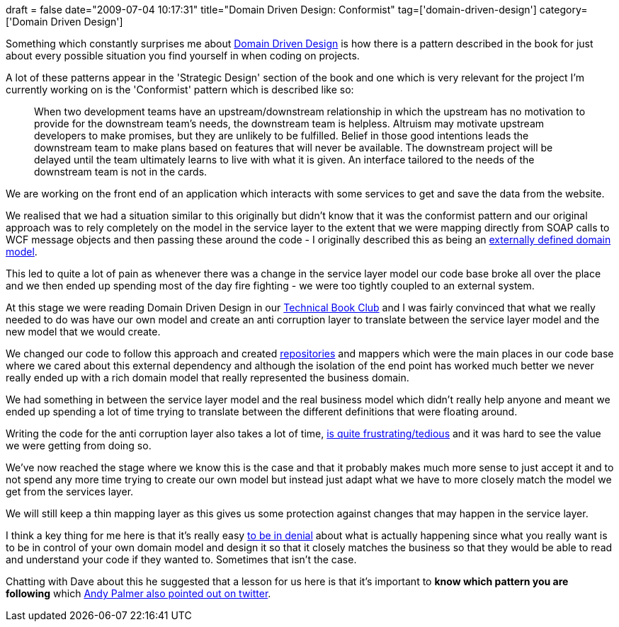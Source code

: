 +++
draft = false
date="2009-07-04 10:17:31"
title="Domain Driven Design: Conformist"
tag=['domain-driven-design']
category=['Domain Driven Design']
+++

Something which constantly surprises me about http://domaindrivendesign.org/[Domain Driven Design] is how there is a pattern described in the book for just about every possible situation you find yourself in when coding on projects.

A lot of these patterns appear in the 'Strategic Design' section of the book and one which is very relevant for the project I'm currently working on is the 'Conformist' pattern which is described like so:

____
When two development teams have an upstream/downstream relationship in which the upstream has no motivation to provide for the downstream team's needs, the downstream team is helpless. Altruism may motivate upstream developers to make promises, but they are unlikely to be fulfilled. Belief in those good intentions leads the downstream team to make plans based on features that will never be available. The downstream project will be delayed until the team ultimately learns to live with what it is given. An interface tailored to the needs of the downstream team is not in the cards.
____

We are working on the front end of an application which interacts with some services to get and save the data from the website.

We realised that we had a situation similar to this originally but didn't know that it was the conformist pattern and our original approach was to rely completely on the model in the service layer to the extent that we were mapping directly from SOAP calls to WCF message objects and then passing these around the code - I originally described this as being an http://www.markhneedham.com/blog/2008/12/28/internalexternal-domain-models/[externally defined domain model].

This led to quite a lot of pain as whenever there was a change in the service layer model our code base broke all over the place and we then ended up spending most of the day fire fighting - we were too tightly coupled to an external system.

At this stage we were reading Domain Driven Design in our http://www.markhneedham.com/blog/2009/01/25/learning-alone-or-learning-together/[Technical Book Club] and I was fairly convinced that what we really needed to do was have our own model and create an anti corruption layer to translate between the service layer model and the new model that we would create.

We changed our code to follow this approach and created http://www.markhneedham.com/blog/2009/03/10/ddd-repository-not-only-for-databases/[repositories] and mappers which were the main places in our code base where we cared about this external dependency and although the isolation of the end point has worked much better we never really ended up with a rich domain model that really represented the business domain.

We had something in between the service layer model and the real business model which didn't really help anyone and meant we ended up spending a lot of time trying to translate between the different definitions that were floating around.

Writing the code for the anti corruption layer also takes a lot of time, http://www.markhneedham.com/blog/2009/04/02/tdd-testing-mapping-code/[is quite frustrating/tedious] and it was hard to see the value we were getting from doing so.

We've now reached the stage where we know this is the case and that it probably makes much more sense to just accept it and to not spend any more time trying to create our own model but instead just adapt what we have to more closely match the model we get from the services layer.

We will still keep a thin mapping layer as this gives us some protection against changes that may happen in the service layer.

I think a key thing for me here is that it's really easy http://www.markhneedham.com/blog/2009/03/30/ddd-recognising-relationships-between-bounded-contexts/[to be in denial] about what is actually happening since what you really want is to be in control of your own domain model and design it so that it closely matches the business so that they would be able to read and understand your code if they wanted to. Sometimes that isn't the case.

Chatting with Dave about this he suggested that a lesson for us here is that it's important to *know which pattern you are following* which http://twitter.com/AndyPalmer/statuses/2434721277[Andy Palmer also pointed out on twitter].
